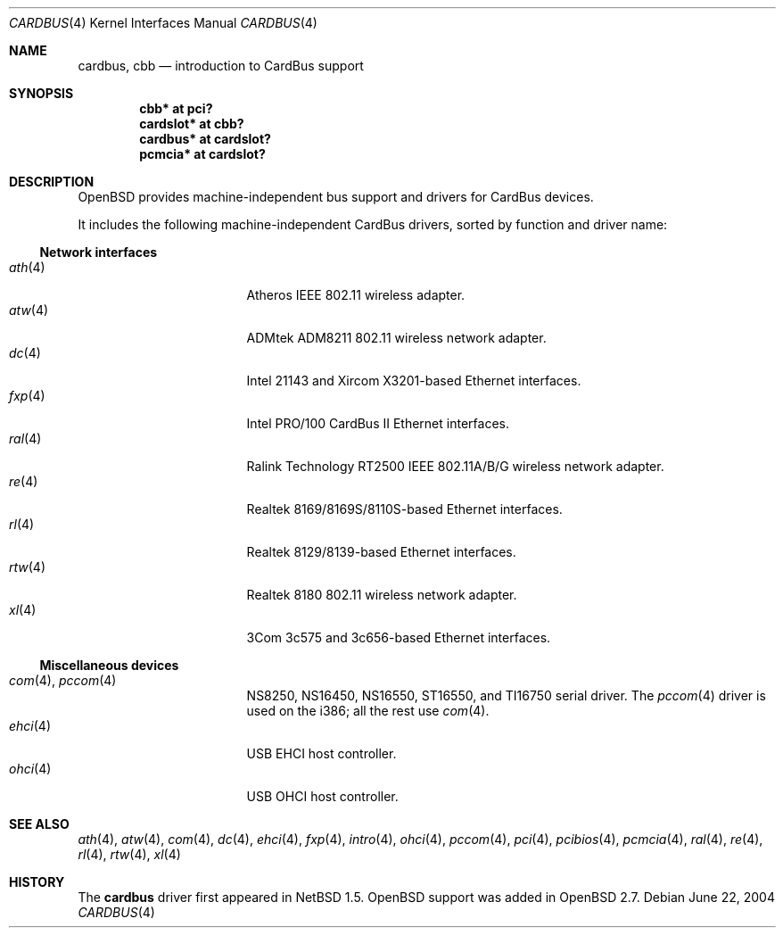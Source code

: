 .\" $OpenBSD: cardbus.4,v 1.27 2005/01/14 03:00:28 pvalchev Exp $
.\" $NetBSD: cardbus.4,v 1.4 2000/02/02 19:57:17 augustss Exp $
.\"
.\" Copyright (c) 1999 The NetBSD Foundation, Inc.
.\" All rights reserved.
.\"
.\" This code is derived from software contributed to The NetBSD Foundation
.\" by Lennart Augustsson.
.\"
.\" Redistribution and use in source and binary forms, with or without
.\" modification, are permitted provided that the following conditions
.\" are met:
.\" 1. Redistributions of source code must retain the above copyright
.\"    notice, this list of conditions and the following disclaimer.
.\" 2. Redistributions in binary form must reproduce the above copyright
.\"    notice, this list of conditions and the following disclaimer in the
.\"    documentation and/or other materials provided with the distribution.
.\" 3. All advertising materials mentioning features or use of this software
.\"    must display the following acknowledgement:
.\"        This product includes software developed by the NetBSD
.\"        Foundation, Inc. and its contributors.
.\" 4. Neither the name of The NetBSD Foundation nor the names of its
.\"    contributors may be used to endorse or promote products derived
.\"    from this software without specific prior written permission.
.\"
.\" THIS SOFTWARE IS PROVIDED BY THE NETBSD FOUNDATION, INC. AND CONTRIBUTORS
.\" ``AS IS'' AND ANY EXPRESS OR IMPLIED WARRANTIES, INCLUDING, BUT NOT LIMITED
.\" TO, THE IMPLIED WARRANTIES OF MERCHANTABILITY AND FITNESS FOR A PARTICULAR
.\" PURPOSE ARE DISCLAIMED.  IN NO EVENT SHALL THE FOUNDATION OR CONTRIBUTORS
.\" BE LIABLE FOR ANY DIRECT, INDIRECT, INCIDENTAL, SPECIAL, EXEMPLARY, OR
.\" CONSEQUENTIAL DAMAGES (INCLUDING, BUT NOT LIMITED TO, PROCUREMENT OF
.\" SUBSTITUTE GOODS OR SERVICES; LOSS OF USE, DATA, OR PROFITS; OR BUSINESS
.\" INTERRUPTION) HOWEVER CAUSED AND ON ANY THEORY OF LIABILITY, WHETHER IN
.\" CONTRACT, STRICT LIABILITY, OR TORT (INCLUDING NEGLIGENCE OR OTHERWISE)
.\" ARISING IN ANY WAY OUT OF THE USE OF THIS SOFTWARE, EVEN IF ADVISED OF THE
.\" POSSIBILITY OF SUCH DAMAGE.
.\"
.Dd June 22, 2004
.Dt CARDBUS 4
.Os
.Sh NAME
.Nm cardbus ,
.Nm cbb
.Nd introduction to CardBus support
.Sh SYNOPSIS
.Cd "cbb*      at pci?"
.Cd "cardslot* at cbb?"
.Cd "cardbus*  at cardslot?"
.Cd "pcmcia*   at cardslot?"
.Sh DESCRIPTION
.Ox
provides machine-independent bus support and drivers for CardBus devices.
.Pp
It includes the following machine-independent CardBus
drivers, sorted by function and driver name:
.Ss Network interfaces
.Bl -tag -width 12n -offset ind -compact
.It Xr ath 4
Atheros IEEE 802.11 wireless adapter.
.It Xr atw 4
ADMtek ADM8211 802.11 wireless network adapter.
.It Xr dc 4
Intel 21143 and Xircom X3201-based Ethernet interfaces.
.It Xr fxp 4
Intel PRO/100 CardBus II Ethernet interfaces.
.It Xr ral 4
Ralink Technology RT2500 IEEE 802.11A/B/G wireless network adapter.
.It Xr re 4
Realtek 8169/8169S/8110S-based Ethernet interfaces.
.It Xr rl 4
Realtek 8129/8139-based Ethernet interfaces.
.It Xr rtw 4
Realtek 8180 802.11 wireless network adapter.
.It Xr xl 4
3Com 3c575 and 3c656-based Ethernet interfaces.
.El
.Ss Miscellaneous devices
.Bl -tag -width 12n -offset ind -compact
.It Xr com 4 , Xr pccom 4
NS8250, NS16450, NS16550, ST16550, and TI16750 serial driver.
The
.Xr pccom 4
driver is used on the i386; all the rest use
.Xr com 4 .
.It Xr ehci 4
USB EHCI host controller.
.It Xr ohci 4
USB OHCI host controller.
.El
.Sh SEE ALSO
.Xr ath 4 ,
.Xr atw 4 ,
.Xr com 4 ,
.Xr dc 4 ,
.Xr ehci 4 ,
.Xr fxp 4 ,
.Xr intro 4 ,
.Xr ohci 4 ,
.Xr pccom 4 ,
.Xr pci 4 ,
.Xr pcibios 4 ,
.Xr pcmcia 4 ,
.Xr ral 4 ,
.Xr re 4 ,
.Xr rl 4 ,
.Xr rtw 4 ,
.Xr xl 4
.Sh HISTORY
The
.Nm
driver first appeared in
.Nx 1.5 .
.Ox
support was added in
.Ox 2.7 .
